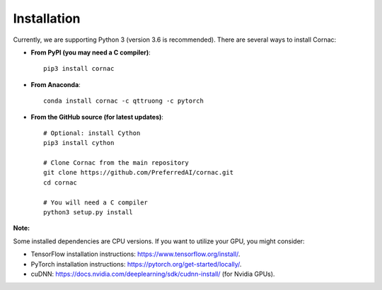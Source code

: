 Installation
=============

Currently, we are supporting Python 3 (version 3.6 is recommended). There are several ways to install Cornac:

- **From PyPI (you may need a C compiler)**::

	pip3 install cornac

- **From Anaconda**::

	conda install cornac -c qttruong -c pytorch

- **From the GitHub source (for latest updates)**::

	# Optional: install Cython
	pip3 install cython
	
	# Clone Cornac from the main repository
	git clone https://github.com/PreferredAI/cornac.git
	cd cornac
	
	# You will need a C compiler
	python3 setup.py install

**Note:** 

Some installed dependencies are CPU versions. If you want to utilize your GPU, you might consider:

- TensorFlow installation instructions: https://www.tensorflow.org/install/.
- PyTorch installation instructions: https://pytorch.org/get-started/locally/.
- cuDNN: https://docs.nvidia.com/deeplearning/sdk/cudnn-install/ (for Nvidia GPUs).